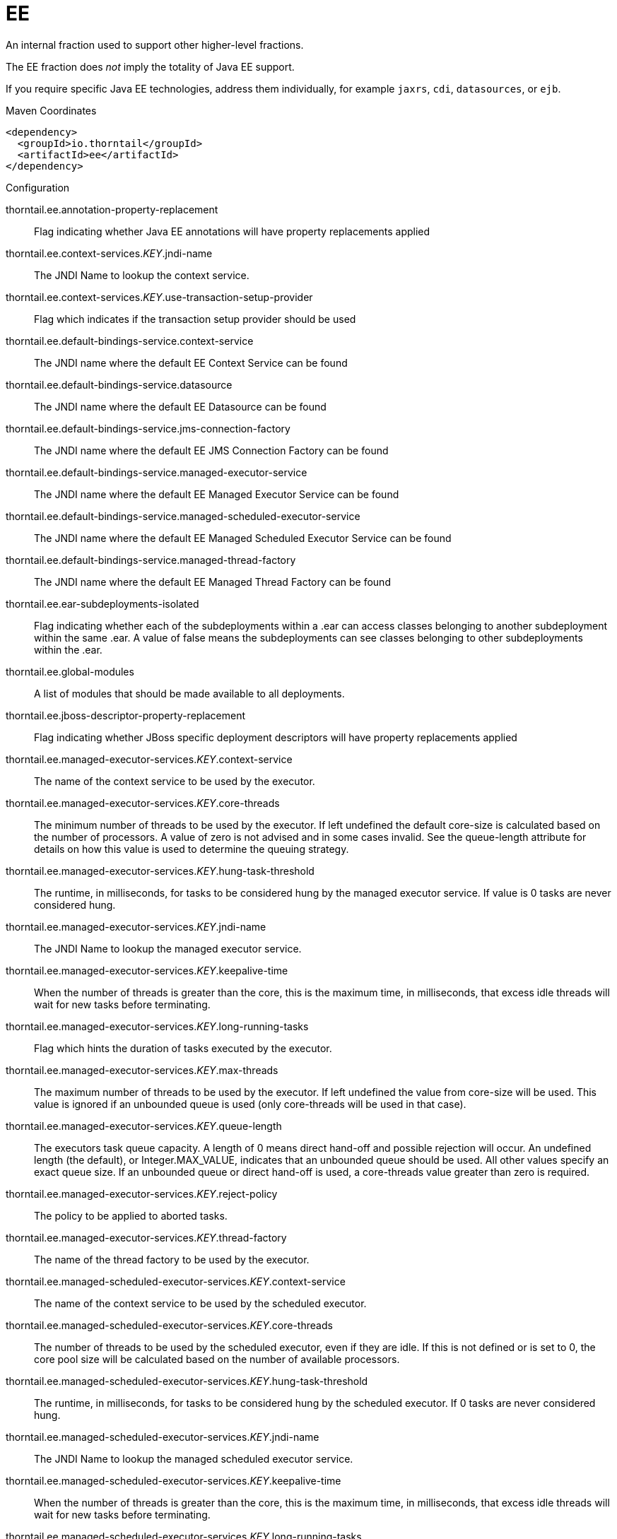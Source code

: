 = EE

An internal fraction used to support other higher-level fractions. 

The EE fraction does _not_ imply the totality of Java EE support. 

If you require specific Java EE technologies, address them individually,
for example `jaxrs`, `cdi`, `datasources`, or `ejb`.


.Maven Coordinates
[source,xml]
----
<dependency>
  <groupId>io.thorntail</groupId>
  <artifactId>ee</artifactId>
</dependency>
----

.Configuration

thorntail.ee.annotation-property-replacement:: 
Flag indicating whether Java EE annotations will have property replacements applied

thorntail.ee.context-services._KEY_.jndi-name:: 
The JNDI Name to lookup the context service.

thorntail.ee.context-services._KEY_.use-transaction-setup-provider:: 
Flag which indicates if the transaction setup provider should be used

thorntail.ee.default-bindings-service.context-service:: 
The JNDI name where the default EE Context Service can be found

thorntail.ee.default-bindings-service.datasource:: 
The JNDI name where the default EE Datasource can be found

thorntail.ee.default-bindings-service.jms-connection-factory:: 
The JNDI name where the default EE JMS Connection Factory can be found

thorntail.ee.default-bindings-service.managed-executor-service:: 
The JNDI name where the default EE Managed Executor Service can be found

thorntail.ee.default-bindings-service.managed-scheduled-executor-service:: 
The JNDI name where the default EE Managed Scheduled Executor Service can be found

thorntail.ee.default-bindings-service.managed-thread-factory:: 
The JNDI name where the default EE Managed Thread Factory can be found

thorntail.ee.ear-subdeployments-isolated:: 
Flag indicating whether each of the subdeployments within a .ear can access classes belonging to another subdeployment within the same .ear. A value of false means the subdeployments can see classes belonging to other subdeployments within the .ear.

thorntail.ee.global-modules:: 
A list of modules that should be made available to all deployments.

thorntail.ee.jboss-descriptor-property-replacement:: 
Flag indicating whether JBoss specific deployment descriptors will have property replacements applied

thorntail.ee.managed-executor-services._KEY_.context-service:: 
The name of the context service to be used by the executor.

thorntail.ee.managed-executor-services._KEY_.core-threads:: 
The minimum number of threads to be used by the executor. If left undefined the default core-size is calculated based on the number of processors. A value of zero is not advised and in some cases invalid. See the queue-length attribute for details on how this value is used to determine the queuing strategy.

thorntail.ee.managed-executor-services._KEY_.hung-task-threshold:: 
The runtime, in milliseconds, for tasks to be considered hung by the managed executor service. If value is 0 tasks are never considered hung.

thorntail.ee.managed-executor-services._KEY_.jndi-name:: 
The JNDI Name to lookup the managed executor service.

thorntail.ee.managed-executor-services._KEY_.keepalive-time:: 
When the number of threads is greater than the core, this is the maximum time, in milliseconds, that excess idle threads will wait for new tasks before terminating.

thorntail.ee.managed-executor-services._KEY_.long-running-tasks:: 
Flag which hints the duration of tasks executed by the executor.

thorntail.ee.managed-executor-services._KEY_.max-threads:: 
The maximum number of threads to be used by the executor. If left undefined the value from core-size will be used. This value is ignored if an unbounded queue is used (only core-threads will be used in that case).

thorntail.ee.managed-executor-services._KEY_.queue-length:: 
The executors task queue capacity. A length of 0 means direct hand-off and possible rejection will occur. An undefined length (the default), or Integer.MAX_VALUE, indicates that an unbounded queue should be used. All other values specify an exact queue size. If an unbounded queue or direct hand-off is used, a core-threads value greater than zero is required.

thorntail.ee.managed-executor-services._KEY_.reject-policy:: 
The policy to be applied to aborted tasks.

thorntail.ee.managed-executor-services._KEY_.thread-factory:: 
The name of the thread factory to be used by the executor.

thorntail.ee.managed-scheduled-executor-services._KEY_.context-service:: 
The name of the context service to be used by the scheduled executor.

thorntail.ee.managed-scheduled-executor-services._KEY_.core-threads:: 
The number of threads to be used by the scheduled executor, even if they are idle. If this is not defined or is set to 0, the core pool size will be calculated based on the number of available processors.

thorntail.ee.managed-scheduled-executor-services._KEY_.hung-task-threshold:: 
The runtime, in milliseconds, for tasks to be considered hung by the scheduled executor. If 0 tasks are never considered hung.

thorntail.ee.managed-scheduled-executor-services._KEY_.jndi-name:: 
The JNDI Name to lookup the managed scheduled executor service.

thorntail.ee.managed-scheduled-executor-services._KEY_.keepalive-time:: 
When the number of threads is greater than the core, this is the maximum time, in milliseconds, that excess idle threads will wait for new tasks before terminating.

thorntail.ee.managed-scheduled-executor-services._KEY_.long-running-tasks:: 
Flag which hints the duration of tasks executed by the scheduled executor.

thorntail.ee.managed-scheduled-executor-services._KEY_.reject-policy:: 
The policy to be applied to aborted tasks.

thorntail.ee.managed-scheduled-executor-services._KEY_.thread-factory:: 
The name of the thread factory to be used by the scheduled executor.

thorntail.ee.managed-thread-factories._KEY_.context-service:: 
The name of the context service to be used by the managed thread factory

thorntail.ee.managed-thread-factories._KEY_.jndi-name:: 
The JNDI Name to lookup the managed thread factory.

thorntail.ee.managed-thread-factories._KEY_.priority:: 
The priority applied to threads created by the factory

thorntail.ee.spec-descriptor-property-replacement:: 
Flag indicating whether descriptors defined by the Java EE specification will have property replacements applied


